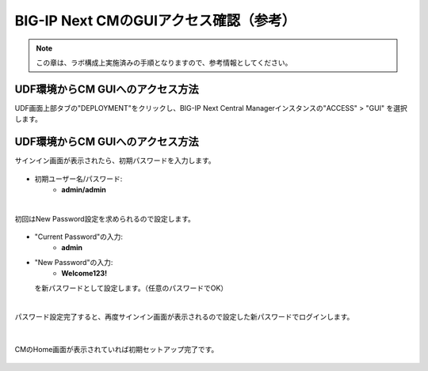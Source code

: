 BIG-IP Next CMのGUIアクセス確認（参考）
======================================

.. note::
   この章は、ラボ構成上実施済みの手順となりますので、参考情報としてください。

UDF環境からCM GUIへのアクセス方法
--------------------------------------

UDF画面上部タブの"DEPLOYMENT"をクリックし、BIG-IP Next Central Managerインスタンスの"ACCESS" > "GUI" を選択します。

.. figure:: images/c3-m4-1.png
   :scale: 50%
   :align: center


UDF環境からCM GUIへのアクセス方法
--------------------------------------

サインイン画面が表示されたら、初期パスワードを入力します。

.. figure:: images/c3-m4-2.png
   :scale: 50%
   :align: center

- 初期ユーザー名/パスワード:
   - **admin/admin**

|
初回はNew Password設定を求められるので設定します。

.. figure:: images/c3-m4-3.png
   :scale: 50%
   :align: center

- "Current Password"の入力:
   - **admin**
- "New Password"の入力:
   - **Welcome123!**
  を新パスワードとして設定します。（任意のパスワードでOK）

|
パスワード設定完了すると、再度サインイン画面が表示されるので設定した新パスワードでログインします。

.. figure:: images/c3-m4-4.png
   :scale: 50%
   :align: center

|
CMのHome画面が表示されていれば初期セットアップ完了です。

.. figure:: images/c3-m4-5.png
   :scale: 40%
   :align: center
